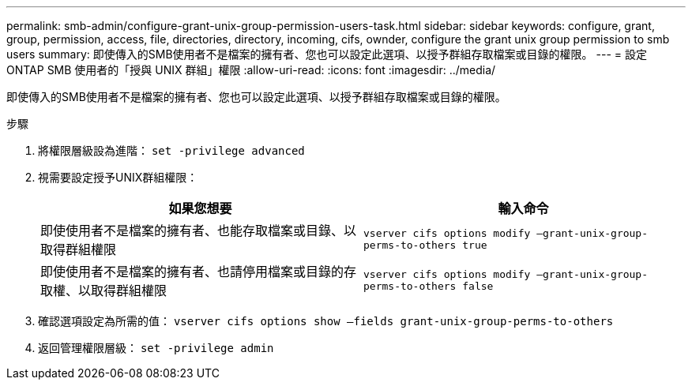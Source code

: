 ---
permalink: smb-admin/configure-grant-unix-group-permission-users-task.html 
sidebar: sidebar 
keywords: configure, grant, group, permission, access, file, directories, directory, incoming, cifs, ownder, configure the grant unix group permission to smb users 
summary: 即使傳入的SMB使用者不是檔案的擁有者、您也可以設定此選項、以授予群組存取檔案或目錄的權限。 
---
= 設定 ONTAP SMB 使用者的「授與 UNIX 群組」權限
:allow-uri-read: 
:icons: font
:imagesdir: ../media/


[role="lead"]
即使傳入的SMB使用者不是檔案的擁有者、您也可以設定此選項、以授予群組存取檔案或目錄的權限。

.步驟
. 將權限層級設為進階： `set -privilege advanced`
. 視需要設定授予UNIX群組權限：
+
|===
| 如果您想要 | 輸入命令 


 a| 
即使使用者不是檔案的擁有者、也能存取檔案或目錄、以取得群組權限
 a| 
`vserver cifs options modify –grant-unix-group-perms-to-others true`



 a| 
即使使用者不是檔案的擁有者、也請停用檔案或目錄的存取權、以取得群組權限
 a| 
`vserver cifs options modify –grant-unix-group-perms-to-others false`

|===
. 確認選項設定為所需的值： `vserver cifs options show –fields grant-unix-group-perms-to-others`
. 返回管理權限層級： `set -privilege admin`

